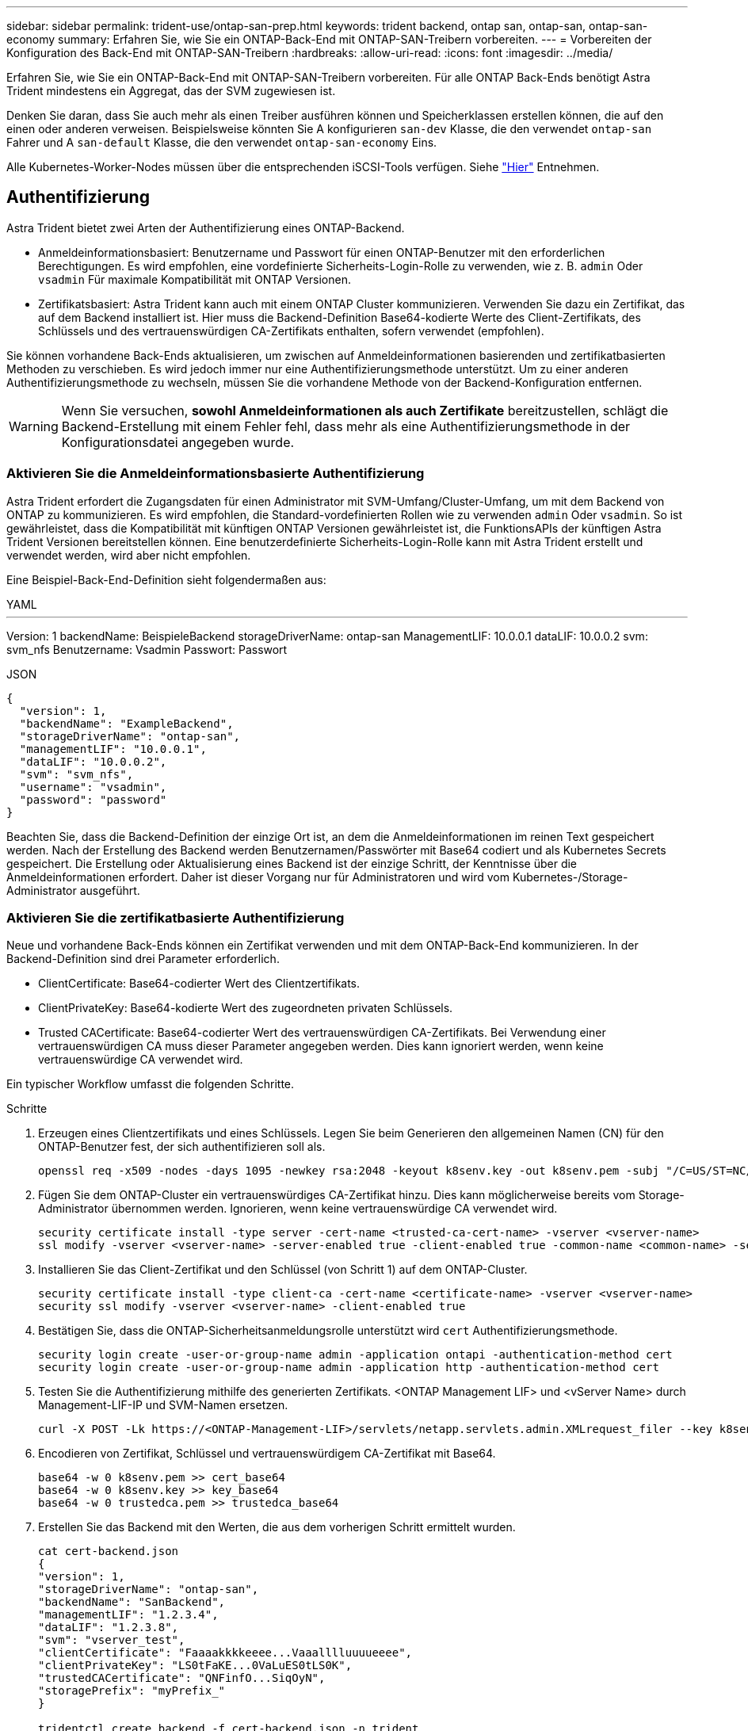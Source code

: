 ---
sidebar: sidebar 
permalink: trident-use/ontap-san-prep.html 
keywords: trident backend, ontap san, ontap-san, ontap-san-economy 
summary: Erfahren Sie, wie Sie ein ONTAP-Back-End mit ONTAP-SAN-Treibern vorbereiten. 
---
= Vorbereiten der Konfiguration des Back-End mit ONTAP-SAN-Treibern
:hardbreaks:
:allow-uri-read: 
:icons: font
:imagesdir: ../media/


Erfahren Sie, wie Sie ein ONTAP-Back-End mit ONTAP-SAN-Treibern vorbereiten. Für alle ONTAP Back-Ends benötigt Astra Trident mindestens ein Aggregat, das der SVM zugewiesen ist.

Denken Sie daran, dass Sie auch mehr als einen Treiber ausführen können und Speicherklassen erstellen können, die auf den einen oder anderen verweisen. Beispielsweise könnten Sie A konfigurieren `san-dev` Klasse, die den verwendet `ontap-san` Fahrer und A `san-default` Klasse, die den verwendet `ontap-san-economy` Eins.

Alle Kubernetes-Worker-Nodes müssen über die entsprechenden iSCSI-Tools verfügen. Siehe link:worker-node-prep.html["Hier"] Entnehmen.



== Authentifizierung

Astra Trident bietet zwei Arten der Authentifizierung eines ONTAP-Backend.

* Anmeldeinformationsbasiert: Benutzername und Passwort für einen ONTAP-Benutzer mit den erforderlichen Berechtigungen. Es wird empfohlen, eine vordefinierte Sicherheits-Login-Rolle zu verwenden, wie z. B. `admin` Oder `vsadmin` Für maximale Kompatibilität mit ONTAP Versionen.
* Zertifikatsbasiert: Astra Trident kann auch mit einem ONTAP Cluster kommunizieren. Verwenden Sie dazu ein Zertifikat, das auf dem Backend installiert ist. Hier muss die Backend-Definition Base64-kodierte Werte des Client-Zertifikats, des Schlüssels und des vertrauenswürdigen CA-Zertifikats enthalten, sofern verwendet (empfohlen).


Sie können vorhandene Back-Ends aktualisieren, um zwischen auf Anmeldeinformationen basierenden und zertifikatbasierten Methoden zu verschieben. Es wird jedoch immer nur eine Authentifizierungsmethode unterstützt. Um zu einer anderen Authentifizierungsmethode zu wechseln, müssen Sie die vorhandene Methode von der Backend-Konfiguration entfernen.


WARNING: Wenn Sie versuchen, *sowohl Anmeldeinformationen als auch Zertifikate* bereitzustellen, schlägt die Backend-Erstellung mit einem Fehler fehl, dass mehr als eine Authentifizierungsmethode in der Konfigurationsdatei angegeben wurde.



=== Aktivieren Sie die Anmeldeinformationsbasierte Authentifizierung

Astra Trident erfordert die Zugangsdaten für einen Administrator mit SVM-Umfang/Cluster-Umfang, um mit dem Backend von ONTAP zu kommunizieren. Es wird empfohlen, die Standard-vordefinierten Rollen wie zu verwenden `admin` Oder `vsadmin`. So ist gewährleistet, dass die Kompatibilität mit künftigen ONTAP Versionen gewährleistet ist, die FunktionsAPIs der künftigen Astra Trident Versionen bereitstellen können. Eine benutzerdefinierte Sicherheits-Login-Rolle kann mit Astra Trident erstellt und verwendet werden, wird aber nicht empfohlen.

Eine Beispiel-Back-End-Definition sieht folgendermaßen aus:

[role="tabbed-block"]
====
.YAML
--
'''
Version: 1 backendName: BeispieleBackend storageDriverName: ontap-san ManagementLIF: 10.0.0.1 dataLIF: 10.0.0.2 svm: svm_nfs Benutzername: Vsadmin Passwort: Passwort

--
.JSON
--
[listing]
----
{
  "version": 1,
  "backendName": "ExampleBackend",
  "storageDriverName": "ontap-san",
  "managementLIF": "10.0.0.1",
  "dataLIF": "10.0.0.2",
  "svm": "svm_nfs",
  "username": "vsadmin",
  "password": "password"
}

----
--
====
Beachten Sie, dass die Backend-Definition der einzige Ort ist, an dem die Anmeldeinformationen im reinen Text gespeichert werden. Nach der Erstellung des Backend werden Benutzernamen/Passwörter mit Base64 codiert und als Kubernetes Secrets gespeichert. Die Erstellung oder Aktualisierung eines Backend ist der einzige Schritt, der Kenntnisse über die Anmeldeinformationen erfordert. Daher ist dieser Vorgang nur für Administratoren und wird vom Kubernetes-/Storage-Administrator ausgeführt.



=== Aktivieren Sie die zertifikatbasierte Authentifizierung

Neue und vorhandene Back-Ends können ein Zertifikat verwenden und mit dem ONTAP-Back-End kommunizieren. In der Backend-Definition sind drei Parameter erforderlich.

* ClientCertificate: Base64-codierter Wert des Clientzertifikats.
* ClientPrivateKey: Base64-kodierte Wert des zugeordneten privaten Schlüssels.
* Trusted CACertificate: Base64-codierter Wert des vertrauenswürdigen CA-Zertifikats. Bei Verwendung einer vertrauenswürdigen CA muss dieser Parameter angegeben werden. Dies kann ignoriert werden, wenn keine vertrauenswürdige CA verwendet wird.


Ein typischer Workflow umfasst die folgenden Schritte.

.Schritte
. Erzeugen eines Clientzertifikats und eines Schlüssels. Legen Sie beim Generieren den allgemeinen Namen (CN) für den ONTAP-Benutzer fest, der sich authentifizieren soll als.
+
[listing]
----
openssl req -x509 -nodes -days 1095 -newkey rsa:2048 -keyout k8senv.key -out k8senv.pem -subj "/C=US/ST=NC/L=RTP/O=NetApp/CN=admin"
----
. Fügen Sie dem ONTAP-Cluster ein vertrauenswürdiges CA-Zertifikat hinzu. Dies kann möglicherweise bereits vom Storage-Administrator übernommen werden. Ignorieren, wenn keine vertrauenswürdige CA verwendet wird.
+
[listing]
----
security certificate install -type server -cert-name <trusted-ca-cert-name> -vserver <vserver-name>
ssl modify -vserver <vserver-name> -server-enabled true -client-enabled true -common-name <common-name> -serial <SN-from-trusted-CA-cert> -ca <cert-authority>
----
. Installieren Sie das Client-Zertifikat und den Schlüssel (von Schritt 1) auf dem ONTAP-Cluster.
+
[listing]
----
security certificate install -type client-ca -cert-name <certificate-name> -vserver <vserver-name>
security ssl modify -vserver <vserver-name> -client-enabled true
----
. Bestätigen Sie, dass die ONTAP-Sicherheitsanmeldungsrolle unterstützt wird `cert` Authentifizierungsmethode.
+
[listing]
----
security login create -user-or-group-name admin -application ontapi -authentication-method cert
security login create -user-or-group-name admin -application http -authentication-method cert
----
. Testen Sie die Authentifizierung mithilfe des generierten Zertifikats. <ONTAP Management LIF> und <vServer Name> durch Management-LIF-IP und SVM-Namen ersetzen.
+
[listing]
----
curl -X POST -Lk https://<ONTAP-Management-LIF>/servlets/netapp.servlets.admin.XMLrequest_filer --key k8senv.key --cert ~/k8senv.pem -d '<?xml version="1.0" encoding="UTF-8"?><netapp xmlns="http://www.netapp.com/filer/admin" version="1.21" vfiler="<vserver-name>"><vserver-get></vserver-get></netapp>'
----
. Encodieren von Zertifikat, Schlüssel und vertrauenswürdigem CA-Zertifikat mit Base64.
+
[listing]
----
base64 -w 0 k8senv.pem >> cert_base64
base64 -w 0 k8senv.key >> key_base64
base64 -w 0 trustedca.pem >> trustedca_base64
----
. Erstellen Sie das Backend mit den Werten, die aus dem vorherigen Schritt ermittelt wurden.
+
[listing]
----
cat cert-backend.json
{
"version": 1,
"storageDriverName": "ontap-san",
"backendName": "SanBackend",
"managementLIF": "1.2.3.4",
"dataLIF": "1.2.3.8",
"svm": "vserver_test",
"clientCertificate": "Faaaakkkkeeee...Vaaalllluuuueeee",
"clientPrivateKey": "LS0tFaKE...0VaLuES0tLS0K",
"trustedCACertificate": "QNFinfO...SiqOyN",
"storagePrefix": "myPrefix_"
}

tridentctl create backend -f cert-backend.json -n trident
+------------+----------------+--------------------------------------+--------+---------+
|    NAME    | STORAGE DRIVER |                 UUID                 | STATE  | VOLUMES |
+------------+----------------+--------------------------------------+--------+---------+
| SanBackend | ontap-san      | 586b1cd5-8cf8-428d-a76c-2872713612c1 | online |       0 |
+------------+----------------+--------------------------------------+--------+---------+
----




=== Aktualisieren Sie Authentifizierungsmethoden, oder drehen Sie die Anmeldedaten

Sie können ein vorhandenes Backend aktualisieren, um eine andere Authentifizierungsmethode zu verwenden oder ihre Anmeldedaten zu drehen. Das funktioniert auf beide Arten: Back-Ends, die einen Benutzernamen/ein Passwort verwenden, können aktualisiert werden, um Zertifikate zu verwenden; Back-Ends, die Zertifikate verwenden, können auf Benutzername/Passwort-basiert aktualisiert werden. Dazu müssen Sie die vorhandene Authentifizierungsmethode entfernen und die neue Authentifizierungsmethode hinzufügen. Verwenden Sie dann die aktualisierte Backend.json-Datei, die die erforderlichen Parameter enthält `tridentctl backend update`.

[listing]
----
cat cert-backend-updated.json
{
"version": 1,
"storageDriverName": "ontap-san",
"backendName": "SanBackend",
"managementLIF": "1.2.3.4",
"dataLIF": "1.2.3.8",
"svm": "vserver_test",
"username": "vsadmin",
"password": "password",
"storagePrefix": "myPrefix_"
}

#Update backend with tridentctl
tridentctl update backend SanBackend -f cert-backend-updated.json -n trident
+------------+----------------+--------------------------------------+--------+---------+
|    NAME    | STORAGE DRIVER |                 UUID                 | STATE  | VOLUMES |
+------------+----------------+--------------------------------------+--------+---------+
| SanBackend | ontap-san      | 586b1cd5-8cf8-428d-a76c-2872713612c1 | online |       9 |
+------------+----------------+--------------------------------------+--------+---------+
----

NOTE: Bei der Änderung von Passwörtern muss der Speicheradministrator das Kennwort für den Benutzer auf ONTAP aktualisieren. Auf diese Weise folgt ein Backend-Update. Beim Drehen von Zertifikaten können dem Benutzer mehrere Zertifikate hinzugefügt werden. Das Backend wird dann aktualisiert und verwendet das neue Zertifikat. Danach kann das alte Zertifikat aus dem ONTAP Cluster gelöscht werden.

Durch die Aktualisierung eines Backend wird der Zugriff auf Volumes, die bereits erstellt wurden, nicht unterbrochen, und auch die danach erstellten Volume-Verbindungen werden beeinträchtigt. Ein erfolgreiches Backend-Update zeigt, dass Astra Trident mit dem ONTAP-Backend kommunizieren und zukünftige Volume-Operationen verarbeiten kann.



== Geben Sie Initiatorgruppen an

Astra Trident verwendet Initiatorgruppen, um den Zugriff auf die Volumes (LUNs) zu steuern, die er bereitstellt. Administratoren verfügen über zwei Optionen, wenn es um das Angeben von Initiatorgruppen für Back-Ends geht:

* Astra Trident kann automatisch eine igroup pro Backend erstellen und managen. Wenn `igroupName` Ist nicht in der Backend-Definition enthalten, erstellt Astra Trident eine igroup mit dem Namen `trident-<backend-UUID>` Auf der SVM. So wird sichergestellt, dass jedes Backend über eine dedizierte iGroup verfügt und das automatisierte Hinzufügen/Löschen von Kubernetes Node-IQNs behandelt.
* Alternativ können auch vorab erstellte Initiatorgruppen in einer Backend-Definition bereitgestellt werden. Dies kann mit dem erfolgen `igroupName` Konfigurationsparameter. Astra Trident fügt der bereits vorhandenen iGroup Kubernetes-Node-IQNs hinzu/löschen.


Für Back-Ends mit `igroupName` Definiert, das `igroupName` Kann mit einem gelöscht werden `tridentctl backend update` Astra Trident ist die Auto-Handle-Initiatorgruppen. Dadurch wird der Zugriff auf Volumes nicht unterbrochen, die bereits an Workloads angeschlossen sind. Künftige Verbindungen werden mit der von der igroup Astra Trident erstellten iGroup behandelt.


IMPORTANT: Die Einwidmung einer Initiatorgruppe für jede einzelne Instanz des Astra Trident ist eine Best Practice, die sowohl dem Kubernetes-Administrator als auch dem Storage-Administrator von Vorteil ist. CSI Trident automatisiert das Hinzufügen und Entfernen von Cluster Node-IQNs zur igroup und vereinfacht das Management enorm. Wenn in Kubernetes-Umgebungen dieselben SVMs verwendet werden (und Astra Trident-Installationen), stellt die Verwendung einer dedizierten igroup sicher, dass Änderungen an einem Kubernetes-Cluster keinen Einfluss auf Initiatorgruppen haben, die anderen zugeordnet sind. Darüber hinaus ist es wichtig, dass jeder Node im Kubernetes Cluster über einen eindeutigen IQN verfügt. Wie oben erwähnt, übernimmt Astra Trident automatisch das Hinzufügen und Entfernen von IQNs. Die Wiederverwendung von IQNs über Hosts kann zu unerwünschten Szenarien führen, in denen Hosts sich gegenseitig irren und der Zugriff auf LUNs verweigert wird.

Wenn Astra Trident als CSI-Bereitstellung konfiguriert ist, werden Kubernetes-Node-IQNs automatisch der Initiatorgruppe hinzugefügt/entfernt. Wenn Nodes zu einem Kubernetes-Cluster hinzugefügt werden, `trident-csi` DemonSet setzt einen POD ein (`trident-csi-xxxxx` In Versionen vor 23.01 oder `trident-node<operating system>-xxxx` Ab 23.01) auf den neu hinzugefügten Knoten und registriert die neuen Knoten, an die es Volumes hinzufügen kann. Node-IQNs werden ebenfalls zur iGroup des Backend hinzugefügt. Eine ähnliche Reihe von Schritten behandelt das Entfernen von IQNs, wenn Nodes aus Kubernetes abgesperrt, entleert und gelöscht werden.

Wenn Astra Trident nicht als CSI-Bereitstellung ausgeführt wird, muss die Initiatorgruppe manuell aktualisiert werden, um die iSCSI-IQNs von jedem Worker-Node im Kubernetes-Cluster zu enthalten. IQNs von Nodes, die dem Kubernetes-Cluster beitreten, müssen zur Initiatorgruppe hinzugefügt werden. Ebenso müssen IQNs von Nodes, die aus dem Kubernetes-Cluster entfernt werden, aus der Initiatorgruppe entfernt werden.



== Verbindungen mit bidirektionalem CHAP authentifizieren

Astra Trident kann iSCSI-Sitzungen mit bidirektionalem CHAP für die authentifizieren `ontap-san` Und `ontap-san-economy` Treiber. Hierfür muss die Aktivierung von erforderlich sein `useCHAP` Option in der Back-End-Definition. Wenn eingestellt auf `true`, Astra Trident konfiguriert die Standard-Initiator-Sicherheit der SVM auf bidirektionales CHAP und legt den Benutzernamen und die Schlüssel aus der Backend-Datei. NetApp empfiehlt die Verwendung von bidirektionalem CHAP zur Authentifizierung von Verbindungen. Die folgende Beispielkonfiguration ist verfügbar:

[listing]
----
---
version: 1
storageDriverName: ontap-san
backendName: ontap_san_chap
managementLIF: 192.168.0.135
svm: ontap_iscsi_svm
useCHAP: true
username: vsadmin
password: password
igroupName: trident
chapInitiatorSecret: cl9qxIm36DKyawxy
chapTargetInitiatorSecret: rqxigXgkesIpwxyz
chapTargetUsername: iJF4heBRT0TCwxyz
chapUsername: uh2aNCLSd6cNwxyz
----

WARNING: Der `useCHAP` Parameter ist eine Boolesche Option, die nur einmal konfiguriert werden kann. Die Standardeinstellung ist „false“. Nachdem Sie die Einstellung auf „true“ gesetzt haben, können Sie sie nicht auf „false“ setzen.

Zusätzlich zu `useCHAP=true`, Das `chapInitiatorSecret`, `chapTargetInitiatorSecret`, `chapTargetUsername`, und `chapUsername` Felder müssen in die Backend-Definition aufgenommen werden. Die Geheimnisse können geändert werden, nachdem ein Backend durch Ausführen erstellt wird `tridentctl update`.



=== So funktioniert es

Nach Einstellung `useCHAP` Der Storage-Administrator weist Astra Trident an, CHAP im Storage-Back-End zu konfigurieren. Dazu gehört Folgendes:

* Einrichten von CHAP auf der SVM:
+
** Wenn der Standardsicherheitstyp des SVM keine (standardmäßig eingestellt) ist *und* gibt es keine bereits vorhandenen LUNs im Volume, setzt Astra Trident den Standardsicherheitstyp auf `CHAP` Und fahren Sie mit der Konfiguration des CHAP-Initiators und des Zielbenutzernamens und der Schlüssel fort.
** Wenn die SVM LUNs enthält, aktiviert Astra Trident nicht CHAP auf der SVM. Dadurch wird sichergestellt, dass der Zugriff auf LUNs, die bereits auf der SVM vorhanden sind, nicht beschränkt ist.


* Konfigurieren des CHAP-Initiators und des Ziel-Usernamens und der Schlüssel; diese Optionen müssen in der Back-End-Konfiguration angegeben werden (siehe oben).
* Verwalten des Hinzufügung von Initiatoren zu dem `igroupName` Gegeben im Backend. Wenn die Angabe nicht festgelegt ist, wird standardmäßig auf diese Option gesetzt `trident`.


Nach der Erstellung des Backend erstellt Astra Trident eine entsprechende `tridentbackend` CRD: Speichert die CHAP-Geheimnisse und Benutzernamen als Kubernetes-Geheimnisse. Alle PVS, die von Astra Trident auf diesem Backend erstellt werden, werden über CHAP gemountet und angeschlossen.



=== Anmeldedaten rotieren und Back-Ends aktualisieren

Sie können die CHAP-Anmeldeinformationen aktualisieren, indem Sie die CHAP-Parameter im aktualisieren `backend.json` Datei: Dazu müssen die CHAP-Schlüssel aktualisiert und der verwendet werden `tridentctl update` Befehl zum Übergeben dieser Änderungen.


WARNING: Wenn Sie die CHAP-Schlüssel für ein Backend aktualisieren, müssen Sie verwenden `tridentctl` Um das Backend zu aktualisieren. Aktualisieren Sie die Anmeldeinformationen im Storage-Cluster nicht über die Benutzeroberfläche von CLI/ONTAP, da Astra Trident diese Änderungen nicht übernehmen kann.

[listing]
----
cat backend-san.json
{
    "version": 1,
    "storageDriverName": "ontap-san",
    "backendName": "ontap_san_chap",
    "managementLIF": "192.168.0.135",
    "svm": "ontap_iscsi_svm",
    "useCHAP": true,
    "username": "vsadmin",
    "password": "password",
    "igroupName": "trident",
    "chapInitiatorSecret": "cl9qxUpDaTeD",
    "chapTargetInitiatorSecret": "rqxigXgkeUpDaTeD",
    "chapTargetUsername": "iJF4heBRT0TCwxyz",
    "chapUsername": "uh2aNCLSd6cNwxyz",
}

./tridentctl update backend ontap_san_chap -f backend-san.json -n trident
+----------------+----------------+--------------------------------------+--------+---------+
|   NAME         | STORAGE DRIVER |                 UUID                 | STATE  | VOLUMES |
+----------------+----------------+--------------------------------------+--------+---------+
| ontap_san_chap | ontap-san      | aa458f3b-ad2d-4378-8a33-1a472ffbeb5c | online |       7 |
+----------------+----------------+--------------------------------------+--------+---------+
----
Bestehende Verbindungen bleiben unbeeinträchtigt, sie bleiben auch weiterhin aktiv, wenn die Anmeldedaten vom Astra Trident auf der SVM aktualisiert werden. Neue Verbindungen verwenden die aktualisierten Anmeldedaten und vorhandene Verbindungen bleiben weiterhin aktiv. Wenn Sie alte PVS trennen und neu verbinden, werden sie die aktualisierten Anmeldedaten verwenden.
